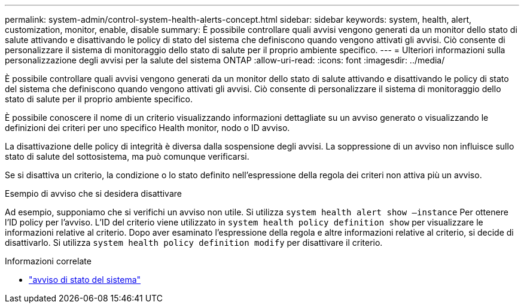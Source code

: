 ---
permalink: system-admin/control-system-health-alerts-concept.html 
sidebar: sidebar 
keywords: system, health, alert, customization, monitor, enable, disable 
summary: È possibile controllare quali avvisi vengono generati da un monitor dello stato di salute attivando e disattivando le policy di stato del sistema che definiscono quando vengono attivati gli avvisi. Ciò consente di personalizzare il sistema di monitoraggio dello stato di salute per il proprio ambiente specifico. 
---
= Ulteriori informazioni sulla personalizzazione degli avvisi per la salute del sistema ONTAP
:allow-uri-read: 
:icons: font
:imagesdir: ../media/


[role="lead"]
È possibile controllare quali avvisi vengono generati da un monitor dello stato di salute attivando e disattivando le policy di stato del sistema che definiscono quando vengono attivati gli avvisi. Ciò consente di personalizzare il sistema di monitoraggio dello stato di salute per il proprio ambiente specifico.

È possibile conoscere il nome di un criterio visualizzando informazioni dettagliate su un avviso generato o visualizzando le definizioni dei criteri per uno specifico Health monitor, nodo o ID avviso.

La disattivazione delle policy di integrità è diversa dalla sospensione degli avvisi. La soppressione di un avviso non influisce sullo stato di salute del sottosistema, ma può comunque verificarsi.

Se si disattiva un criterio, la condizione o lo stato definito nell'espressione della regola dei criteri non attiva più un avviso.

.Esempio di avviso che si desidera disattivare
Ad esempio, supponiamo che si verifichi un avviso non utile. Si utilizza `system health alert show –instance` Per ottenere l'ID policy per l'avviso. L'ID del criterio viene utilizzato in `system health policy definition show` per visualizzare le informazioni relative al criterio. Dopo aver esaminato l'espressione della regola e altre informazioni relative al criterio, si decide di disattivarlo. Si utilizza `system health policy definition modify` per disattivare il criterio.

.Informazioni correlate
* link:https://docs.netapp.com/us-en/ontap-cli/system-health-alert-show.html["avviso di stato del sistema"^]

